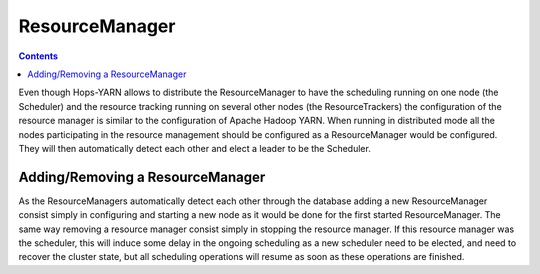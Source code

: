 .. _resource_manager:

===========================
ResourceManager
===========================

.. contents:: Contents
   :local:
   :depth: 2

Even though Hops-YARN allows to distribute the ResourceManager to have the scheduling running on one node (the Scheduler) and the resource tracking running on several other nodes (the ResourceTrackers) the configuration of the resource manager is similar to the configuration of Apache Hadoop YARN. When running in distributed mode all the nodes participating in the resource management should be configured as a ResourceManager would be configured. They will then automatically detect each other and elect a leader to be the Scheduler.

.. _adding/removing_resource_manager:
Adding/Removing a ResourceManager
---------------------------------

As the ResourceManagers automatically detect each other through the database adding a new ResourceManager consist simply in configuring and starting a new node as it would be done for the first started ResourceManager. The same way removing a resource manager consist simply in stopping the resource manager. If this resource manager was the scheduler, this will induce some delay in the ongoing scheduling as a new scheduler need to be elected, and need to recover the cluster state, but all scheduling operations will resume as soon as these operations are finished.
